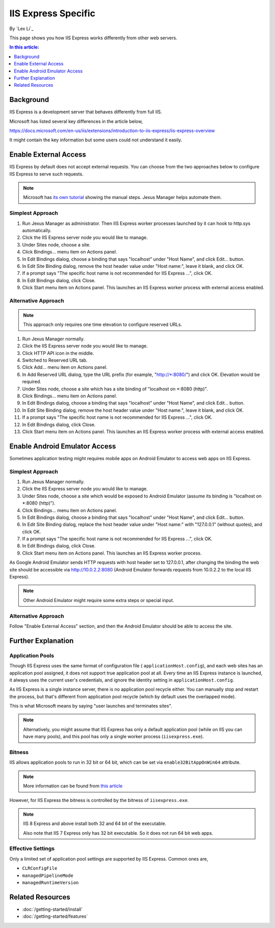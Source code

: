 IIS Express Specific
====================

By `Lex Li`_

This page shows you how IIS Express works differently from other web servers.

.. contents:: In this article:
  :local:
  :depth: 1

Background
----------
IIS Express is a development server that behaves differently from full IIS.

Microsoft has listed several key differences in the article below,

https://docs.microsoft.com/en-us/iis/extensions/introduction-to-iis-express/iis-express-overview

It might contain the key information but some users could not understand it
easily.

Enable External Access
----------------------
IIS Express by default does not accept external requests. You can choose from
the two approaches below to configure IIS Express to serve such requests.

.. note:: Microsoft has `its own tutorial <https://docs.microsoft.com/en-us/iis/extensions/using-iis-express/handling-url-binding-failures-in-iis-express#serving-external-traffic>`_
   showing the manual steps. Jexus Manager helps automate them.

Simplest Approach
^^^^^^^^^^^^^^^^^

#. Run Jexus Manager as administrator. Then IIS Express worker processes
   launched by it can hook to http.sys automatically.
#. Click the IIS Express server node you would like to manage.
#. Under Sites node, choose a site.
#. Click Bindings... menu item on Actions panel.
#. In Edit Bindings dialog, choose a binding that says "localhost" under "Host
   Name", and click Edit... button.
#. In Edit Site Binding dialog, remove the host header value under "Host
   name:", leave it blank, and click OK.
#. If a prompt says "The specific host name is not recommended for IIS Express
   ...", click OK.
#. In Edit Bindings dialog, click Close.
#. Click Start menu item on Actions panel. This launches an IIS Express worker
   process with external access enabled.

Alternative Approach
^^^^^^^^^^^^^^^^^^^^
.. note:: This approach only requires one time elevation to configure reserved
   URLs.

#. Run Jexus Manager normally.
#. Click the IIS Express server node you would like to manage.
#. Click HTTP API icon in the middle.
#. Switched to Reserved URL tab.
#. Click Add... menu item on Actions panel.
#. In Add Reserved URL dialog, type the URL prefix (for example,
   "http://\*:8080/") and click OK. Elevation would be required.
#. Under Sites node, choose a site which has a site binding of "localhost on
   \*:8080 (http)".
#. Click Bindings... menu item on Actions panel.
#. In Edit Bindings dialog, choose a binding that says "localhost" under "Host
   Name", and click Edit... button.
#. In Edit Site Binding dialog, remove the host header value under "Host
   name:", leave it blank, and click OK.
#. If a prompt says "The specific host name is not recommended for IIS Express
   ...", click OK.
#. In Edit Bindings dialog, click Close.
#. Click Start menu item on Actions panel. This launches an IIS Express worker
   process with external access enabled.

Enable Android Emulator Access
------------------------------
Sometimes application testing might requires mobile apps on Android Emulator to
access web apps on IIS Express.

Simplest Approach
^^^^^^^^^^^^^^^^^
#. Run Jexus Manager normally.
#. Click the IIS Express server node you would like to manage.
#. Under Sites node, choose a site which would be exposed to Android Emulator
   (assume its binding is "localhost on \*:8080 (http)").
#. Click Bindings... menu item on Actions panel.
#. In Edit Bindings dialog, choose a binding that says "localhost" under "Host
   Name", and click Edit... button.
#. In Edit Site Binding dialog, replace the host header value under "Host
   name:" with "127.0.0.1" (without quotes), and click OK.
#. If a prompt says "The specific host name is not recommended for IIS Express
   ...", click OK.
#. In Edit Bindings dialog, click Close.
#. Click Start menu item on Actions panel. This launches an IIS Express worker
   process.

As Google Android Emulator sends HTTP requests with host header set to
127.0.0.1, after changing the binding the web site should be accessible via
http://10.0.2.2:8080 (Android Emulator forwards requests from 10.0.2.2 to the
local IIS Express).

.. note:: Other Android Emulator might require some extra steps or special
   input.

Alternative Approach
^^^^^^^^^^^^^^^^^^^^
Follow "Enable External Access" section, and then the Android Emulator should
be able to access the site.

Further Explanation
-------------------

Application Pools
^^^^^^^^^^^^^^^^^
Though IIS Express uses the same format of configuration file (
``applicationHost.config``), and each web sites has an application pool
assigned, it does not support true application pool at all. Every time an IIS
Express instance is launched, it always uses the current user's credentials,
and ignore the identity setting in ``applicationHost.config``.

As IIS Express is a single instance server, there is no application pool
recycle either. You can manually stop and restart the process, but that's
different from application pool recycle (which by default uses the overlapped
mode).

This is what Microsoft means by saying "user launches and terminates sites".

.. note:: Alternatively, you might assume that IIS Express has only a default
   application pool (while on IIS you can have many pools), and this pool has
   only a single worker process (``iisexpress.exe``).

Bitness
^^^^^^^
IIS allows application pools to run in 32 bit or 64 bit, which can be set via
``enable32BitAppOnWin64`` attribute.

.. note:: More information can be found from 
   `this article <https://docs.microsoft.com/en-us/iis/configuration/system.applicationhost/applicationpools/add/>`_ 

However, for IIS Express the bitness is controlled by the bitness of
``iisexpress.exe``.

.. note:: IIS 8 Express and above install both 32 and 64 bit of the executable.

   Also note that IIS 7 Express only has 32 bit executable. So it does not
   run 64 bit web apps.

Effective Settings
^^^^^^^^^^^^^^^^^^
Only a limited set of application pool settings are supported by IIS Express.
Common ones are,

* ``CLRConfigFile``
* ``managedPipelineMode``
* ``managedRuntimeVersion``

Related Resources
-----------------

- :doc:`/getting-started/install`
- :doc:`/getting-started/features`
